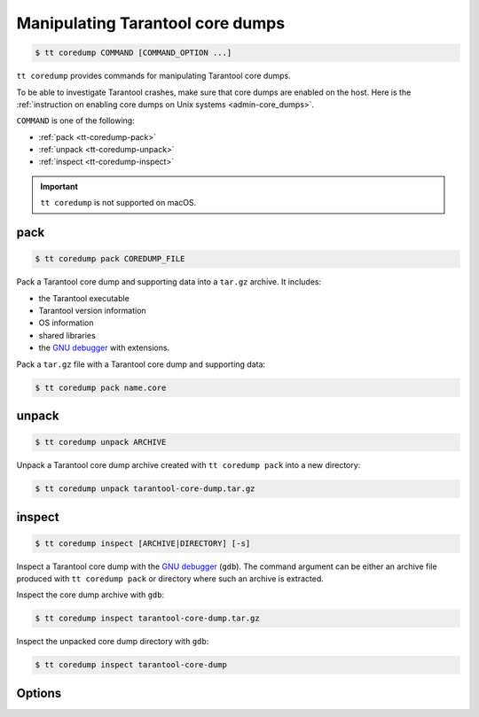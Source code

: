 .. _tt-coredump:

Manipulating Tarantool core dumps
=================================

..  code-block:: console

    $ tt coredump COMMAND [COMMAND_OPTION ...]

``tt coredump`` provides commands for manipulating Tarantool core dumps.

To be able to investigate Tarantool crashes, make sure that core dumps are enabled
on the host. Here is the :ref:`instruction on enabling core dumps on Unix systems <admin-core_dumps>`.

``COMMAND`` is one of the following:

*   :ref:`pack <tt-coredump-pack>`
*   :ref:`unpack <tt-coredump-unpack>`
*   :ref:`inspect <tt-coredump-inspect>`

..  important::

    ``tt coredump`` is not supported on macOS.

.. _tt-coredump-pack:

pack
----

..  code-block:: console

    $ tt coredump pack COREDUMP_FILE

Pack a Tarantool core dump and supporting data into a ``tar.gz`` archive.
It includes:

*   the Tarantool executable
*   Tarantool version information
*   OS information
*   shared libraries
*   the `GNU debugger <https://www.sourceware.org/gdb/>`__ with extensions.

Pack a ``tar.gz`` file with a Tarantool core dump and supporting data:

..  code-block:: console

    $ tt coredump pack name.core

.. _tt-coredump-unpack:

unpack
------

..  code-block:: console

    $ tt coredump unpack ARCHIVE

Unpack a Tarantool core dump archive created with ``tt coredump pack`` into a new directory:

..  code-block:: console

    $ tt coredump unpack tarantool-core-dump.tar.gz


.. _tt-coredump-inspect:

inspect
-------

..  code-block:: console

    $ tt coredump inspect [ARCHIVE|DIRECTORY] [-s]

Inspect a Tarantool core dump with the `GNU debugger <https://www.sourceware.org/gdb/>`__ (``gdb``).
The command argument can be either an archive file produced with ``tt coredump pack``
or directory where such an archive is extracted.

Inspect the core dump archive with ``gdb``:

..  code-block:: console

    $ tt coredump inspect tarantool-core-dump.tar.gz

Inspect the unpacked core dump directory with ``gdb``:

..  code-block:: console

    $ tt coredump inspect tarantool-core-dump


Options
-------

..  option:: -s

    **Applicable to**: ``inspect``

    Specify the location of Tarantool sources.